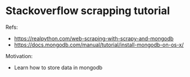 
* Stackoverflow scrapping tutorial

  Refs:
  * https://realpython.com/web-scraping-with-scrapy-and-mongodb
  * https://docs.mongodb.com/manual/tutorial/install-mongodb-on-os-x/

  Motivation:
  * Learn how to store data in mongodb 
